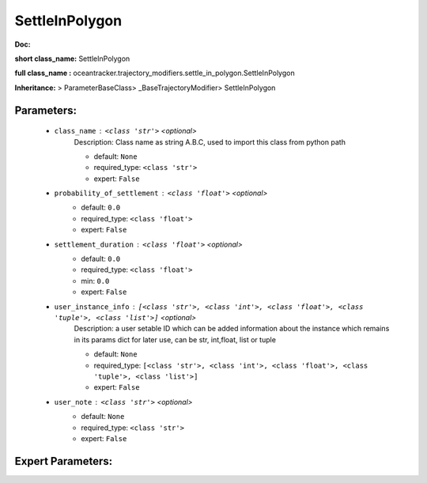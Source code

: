 ################
SettleInPolygon
################

**Doc:** 

**short class_name:** SettleInPolygon

**full class_name :** oceantracker.trajectory_modifiers.settle_in_polygon.SettleInPolygon

**Inheritance:** > ParameterBaseClass> _BaseTrajectoryModifier> SettleInPolygon


Parameters:
************

	* ``class_name`` :   ``<class 'str'>``   *<optional>*
		Description: Class name as string A.B.C, used to import this class from python path

		- default: ``None``
		- required_type: ``<class 'str'>``
		- expert: ``False``

	* ``probability_of_settlement`` :   ``<class 'float'>``   *<optional>*
		- default: ``0.0``
		- required_type: ``<class 'float'>``
		- expert: ``False``

	* ``settlement_duration`` :   ``<class 'float'>``   *<optional>*
		- default: ``0.0``
		- required_type: ``<class 'float'>``
		- min: ``0.0``
		- expert: ``False``

	* ``user_instance_info`` :   ``[<class 'str'>, <class 'int'>, <class 'float'>, <class 'tuple'>, <class 'list'>]``   *<optional>*
		Description: a user setable ID which can be added information about the instance which remains in its params dict for later use, can be str, int,float, list or tuple

		- default: ``None``
		- required_type: ``[<class 'str'>, <class 'int'>, <class 'float'>, <class 'tuple'>, <class 'list'>]``
		- expert: ``False``

	* ``user_note`` :   ``<class 'str'>``   *<optional>*
		- default: ``None``
		- required_type: ``<class 'str'>``
		- expert: ``False``



Expert Parameters:
*******************


